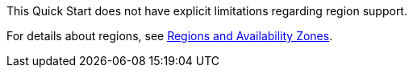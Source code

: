 This Quick Start does not have explicit limitations regarding region support.

For details about regions, see https://docs.aws.amazon.com/AWSEC2/latest/UserGuide/using-regions-availability-zones.html[Regions and Availability Zones^].

// Full list: https://docs.aws.amazon.com/general/latest/gr/rande.html
